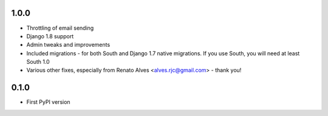 1.0.0
=====

* Throttling of email sending
* Django 1.8 support
* Admin tweaks and improvements
* Included migrations - for both South and Django 1.7 native migrations.
  If you use South, you will need at least South 1.0
* Various other fixes, especially from Renato Alves <alves.rjc@gmail.com> - thank you!

0.1.0
=====

* First PyPI version
